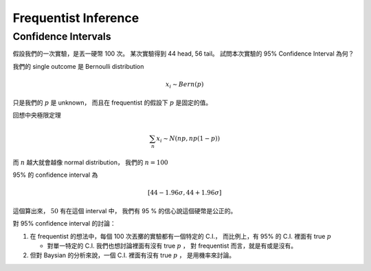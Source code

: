 Frequentist Inference
===============================================================================


Confidence Intervals
----------------------------------------------------------------------

假設我們的一次實驗，是丟一硬幣 100 次。
某次實驗得到 44 head, 56 tail。
試問本次實驗的 95% Confidence Interval 為何？

我們的 single outcome 是 Bernoulli distribution

.. math::

    x_i \sim Bern(p)

只是我們的 :math:`p` 是 unknown，
而且在 frequentist 的假設下 :math:`p` 是固定的值。

回想中央極限定理

.. math::

    \sum_n x_i \sim N(np, np(1 - p))

而 :math:`n` 越大就會越像 normal distribution，
我們的 :math:`n = 100`

95% 的 confidence interval 為

.. math::

    [44 - 1.96 \sigma, 44 + 1.96 \sigma]

這個算出來， :math:`50` 有在這個 interval 中，
我們有 95 % 的信心說這個硬幣是公正的。

對 95% confidence interval 的討論：

#. 在 frequentist 的想法中，每個 100 次丟擲的實驗都有一個特定的 C.I.，
   而比例上，有 95% 的 C.I. 裡面有 true :math:`p`

   - 對單一特定的 C.I. 我們也想討論裡面有沒有 true :math:`p` ，
     對 frequentist 而言，就是有或是沒有。

#. 但對 Baysian 的分析來說，一個 C.I. 裡面有沒有 true :math:`p` ，
   是用機率來討論。
